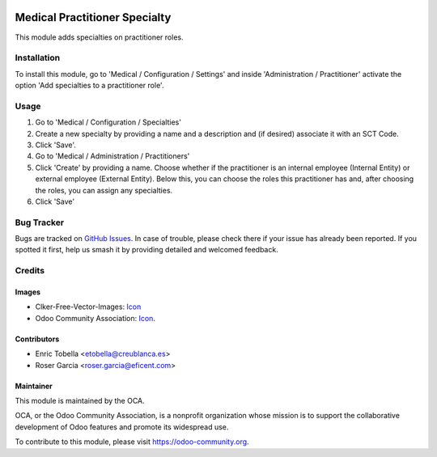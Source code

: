 .. image:: https://img.shields.io/badge/licence-LGPL--3-blue.svg
   :target: https://www.gnu.org/licenses/lgpl-3.0-standalone.html
   :alt: License: LGPL-3

==============================
Medical Practitioner Specialty
==============================

This module adds specialties on practitioner roles.

Installation
============

To install this module, go to 'Medical / Configuration / Settings' and inside
'Administration / Practitioner' activate the option 'Add specialties to a
practitioner role'.

Usage
=====

#. Go to 'Medical / Configuration / Specialties'
#. Create a new specialty by providing a name and a description and (if
   desired) associate it with an SCT Code.
#. Click 'Save'.
#. Go to 'Medical / Administration / Practitioners'
#. Click 'Create' by providing a name. Choose whether if the practitioner is
   an internal employee (Internal Entity) or external employee (External
   Entity). Below this, you can choose the roles this practitioner has and,
   after choosing the roles, you can assign any specialties.
#. Click 'Save'

.. image:: https://odoo-community.org/website/image/ir.attachment/5784_f2813bd/datas
   :alt: Try me on Runbot
   :target: https://runbot.odoo-community.org/runbot/159/11.0

Bug Tracker
===========

Bugs are tracked on `GitHub Issues
<https://github.com/OCA/{project_repo}/issues>`_. In case of trouble, please
check there if your issue has already been reported. If you spotted it first,
help us smash it by providing detailed and welcomed feedback.

Credits
=======

Images
------

* Clker-Free-Vector-Images: `Icon <https://pixabay.com/es/de-salud-medicina-serpiente-alas-304919/>`_
* Odoo Community Association: `Icon <https://odoo-community.org/logo.png>`_.

Contributors
------------

* Enric Tobella <etobella@creublanca.es>
* Roser Garcia <roser.garcia@eficent.com>

Maintainer
----------

.. image:: https://odoo-community.org/logo.png
   :alt: Odoo Community Association
   :target: https://odoo-community.org

This module is maintained by the OCA.

OCA, or the Odoo Community Association, is a nonprofit organization whose
mission is to support the collaborative development of Odoo features and
promote its widespread use.

To contribute to this module, please visit https://odoo-community.org.
